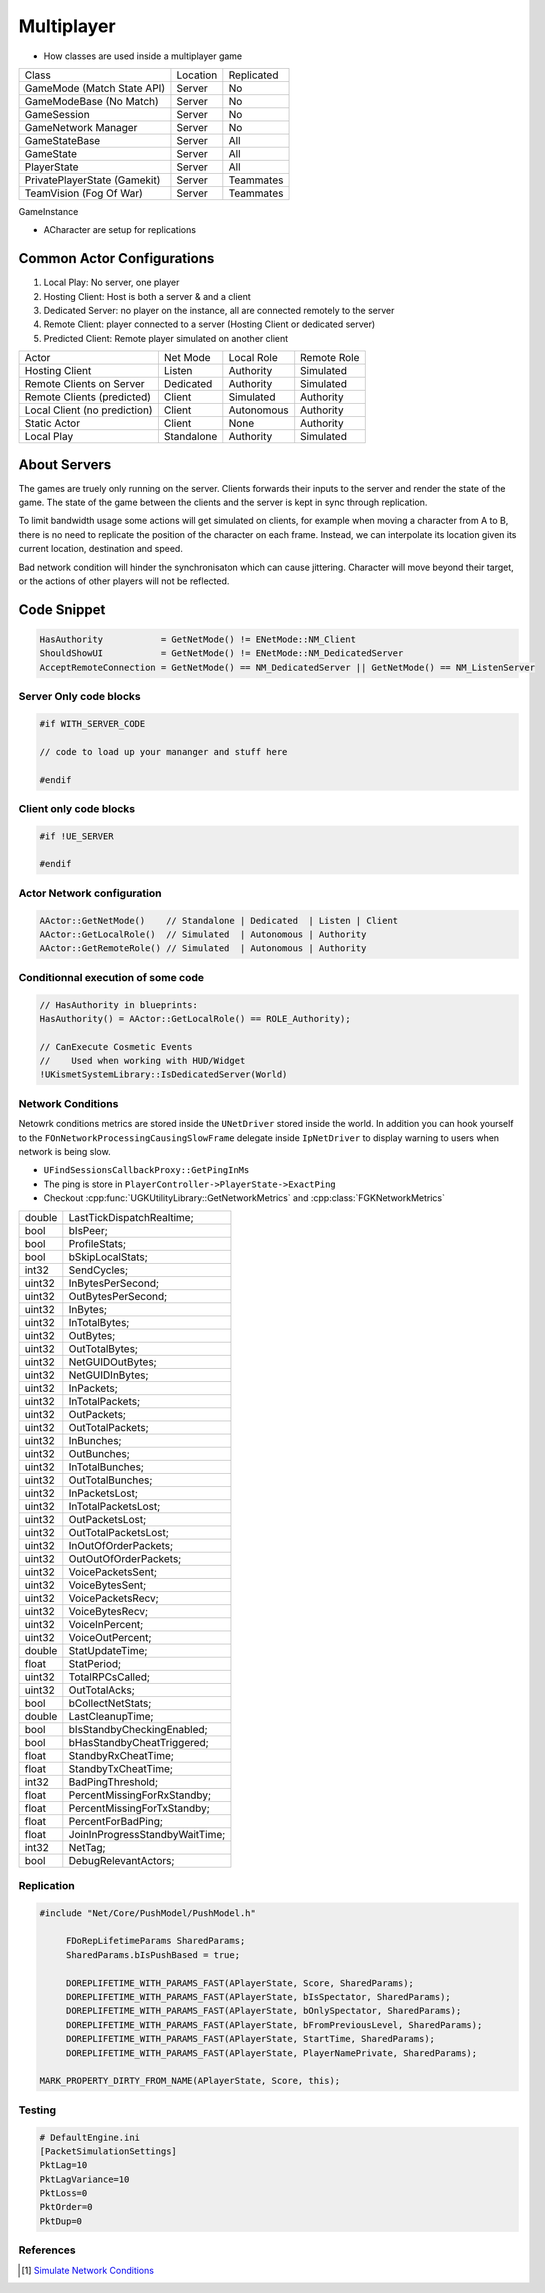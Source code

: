 Multiplayer
===========

* How classes are used inside a multiplayer game

+------------------------------+----------+------------+
| Class                        | Location | Replicated |
+------------------------------+----------+------------+
| GameMode (Match State API)   | Server   | No         |
+------------------------------+----------+------------+
| GameModeBase (No Match)      | Server   | No         |
+------------------------------+----------+------------+
| GameSession                  | Server   | No         |
+------------------------------+----------+------------+
| GameNetwork Manager          | Server   | No         |
+------------------------------+----------+------------+
| GameStateBase                | Server   | All        |
+------------------------------+----------+------------+
| GameState                    | Server   | All        |
+------------------------------+----------+------------+
| PlayerState                  | Server   | All        |
+------------------------------+----------+------------+
| PrivatePlayerState (Gamekit) | Server   | Teammates  |
+------------------------------+----------+------------+
| TeamVision (Fog Of War)      | Server   | Teammates  |
+------------------------------+----------+------------+

GameInstance

* ACharacter are setup for replications

Common Actor Configurations
~~~~~~~~~~~~~~~~~~~~~~~~~~~

#. Local Play: No server, one player
#. Hosting Client: Host is both a server & and a client
#. Dedicated Server: no player on the instance, all are connected remotely to the server
#. Remote Client: player connected to a server (Hosting Client or dedicated server)
#. Predicted Client: Remote player simulated on another client

+------------------------------+------------+------------+-------------+
| Actor                        | Net Mode   | Local Role | Remote Role |
+------------------------------+------------+------------+-------------+
| Hosting Client               | Listen     | Authority  | Simulated   |
+------------------------------+------------+------------+-------------+
| Remote Clients on Server     | Dedicated  | Authority  | Simulated   |
+------------------------------+------------+------------+-------------+
| Remote Clients (predicted)   | Client     | Simulated  | Authority   |
+------------------------------+------------+------------+-------------+
| Local Client (no prediction) | Client     | Autonomous | Authority   |
+------------------------------+------------+------------+-------------+
| Static Actor                 | Client     | None       | Authority   |
+------------------------------+------------+------------+-------------+
| Local Play                   | Standalone | Authority  | Simulated   |
+------------------------------+------------+------------+-------------+


About Servers
~~~~~~~~~~~~~

The games are truely only running on the server. Clients forwards their inputs to the server
and render the state of the game. The state of the game between the clients and the server is
kept in sync through replication.

To limit bandwidth usage some actions will get simulated on clients, for example when moving
a character from A to B, there is no need to replicate the position of the character on each frame.
Instead, we can interpolate its location given its current location, destination and speed.

Bad network condition will hinder the synchronisaton which can cause jittering.
Character will move beyond their target, or the actions of other players will not be reflected.


Code Snippet
~~~~~~~~~~~~

.. code-block:: cpp

   HasAuthority           = GetNetMode() != ENetMode::NM_Client
   ShouldShowUI           = GetNetMode() != ENetMode::NM_DedicatedServer
   AcceptRemoteConnection = GetNetMode() == NM_DedicatedServer || GetNetMode() == NM_ListenServer


Server Only code blocks
-----------------------

.. code-block:: cpp

   #if WITH_SERVER_CODE

   // code to load up your mananger and stuff here

   #endif


Client only code blocks
-----------------------

.. code-block:: cpp

   #if !UE_SERVER

   #endif


Actor Network configuration
---------------------------

.. code-block:: cpp

   AActor::GetNetMode()    // Standalone | Dedicated  | Listen | Client
   AActor::GetLocalRole()  // Simulated  | Autonomous | Authority
   AActor::GetRemoteRole() // Simulated  | Autonomous | Authority


Conditionnal execution of some code
-----------------------------------

.. code-block:: cpp

   // HasAuthority in blueprints:
   HasAuthority() = AActor::GetLocalRole() == ROLE_Authority);

   // CanExecute Cosmetic Events
   //    Used when working with HUD/Widget
   !UKismetSystemLibrary::IsDedicatedServer(World)


Network Conditions
------------------

Netowrk conditions metrics are stored inside the ``UNetDriver`` stored inside the world.
In addition you can hook yourself to the ``FOnNetworkProcessingCausingSlowFrame`` delegate inside ``IpNetDriver``
to display warning to users when network is being slow.

* ``UFindSessionsCallbackProxy::GetPingInMs``
* The ping is store in ``PlayerController->PlayerState->ExactPing``
* Checkout :cpp:func:`UGKUtilityLibrary::GetNetworkMetrics` and :cpp:class:`FGKNetworkMetrics`

+--------+--------------------------------+
| double | LastTickDispatchRealtime;      |
+--------+--------------------------------+
| bool   | bIsPeer;                       |
+--------+--------------------------------+
| bool   | ProfileStats;                  |
+--------+--------------------------------+
| bool   | bSkipLocalStats;               |
+--------+--------------------------------+
| int32  | SendCycles;                    |
+--------+--------------------------------+
| uint32 | InBytesPerSecond;              |
+--------+--------------------------------+
| uint32 | OutBytesPerSecond;             |
+--------+--------------------------------+
| uint32 | InBytes;                       |
+--------+--------------------------------+
| uint32 | InTotalBytes;                  |
+--------+--------------------------------+
| uint32 | OutBytes;                      |
+--------+--------------------------------+
| uint32 | OutTotalBytes;                 |
+--------+--------------------------------+
| uint32 | NetGUIDOutBytes;               |
+--------+--------------------------------+
| uint32 | NetGUIDInBytes;                |
+--------+--------------------------------+
| uint32 | InPackets;                     |
+--------+--------------------------------+
| uint32 | InTotalPackets;                |
+--------+--------------------------------+
| uint32 | OutPackets;                    |
+--------+--------------------------------+
| uint32 | OutTotalPackets;               |
+--------+--------------------------------+
| uint32 | InBunches;                     |
+--------+--------------------------------+
| uint32 | OutBunches;                    |
+--------+--------------------------------+
| uint32 | InTotalBunches;                |
+--------+--------------------------------+
| uint32 | OutTotalBunches;               |
+--------+--------------------------------+
| uint32 | InPacketsLost;                 |
+--------+--------------------------------+
| uint32 | InTotalPacketsLost;            |
+--------+--------------------------------+
| uint32 | OutPacketsLost;                |
+--------+--------------------------------+
| uint32 | OutTotalPacketsLost;           |
+--------+--------------------------------+
| uint32 | InOutOfOrderPackets;           |
+--------+--------------------------------+
| uint32 | OutOutOfOrderPackets;          |
+--------+--------------------------------+
| uint32 | VoicePacketsSent;              |
+--------+--------------------------------+
| uint32 | VoiceBytesSent;                |
+--------+--------------------------------+
| uint32 | VoicePacketsRecv;              |
+--------+--------------------------------+
| uint32 | VoiceBytesRecv;                |
+--------+--------------------------------+
| uint32 | VoiceInPercent;                |
+--------+--------------------------------+
| uint32 | VoiceOutPercent;               |
+--------+--------------------------------+
| double | StatUpdateTime;                |
+--------+--------------------------------+
| float  | StatPeriod;                    |
+--------+--------------------------------+
| uint32 | TotalRPCsCalled;               |
+--------+--------------------------------+
| uint32 | OutTotalAcks;                  |
+--------+--------------------------------+
| bool   | bCollectNetStats;              |
+--------+--------------------------------+
| double | LastCleanupTime;               |
+--------+--------------------------------+
| bool   | bIsStandbyCheckingEnabled;     |
+--------+--------------------------------+
| bool   | bHasStandbyCheatTriggered;     |
+--------+--------------------------------+
| float  | StandbyRxCheatTime;            |
+--------+--------------------------------+
| float  | StandbyTxCheatTime;            |
+--------+--------------------------------+
| int32  | BadPingThreshold;              |
+--------+--------------------------------+
| float  | PercentMissingForRxStandby;    |
+--------+--------------------------------+
| float  | PercentMissingForTxStandby;    |
+--------+--------------------------------+
| float  | PercentForBadPing;             |
+--------+--------------------------------+
| float  | JoinInProgressStandbyWaitTime; |
+--------+--------------------------------+
| int32  | NetTag;                        |
+--------+--------------------------------+
| bool   | DebugRelevantActors;           |
+--------+--------------------------------+


Replication
-----------

.. code-block:: cpp

   #include "Net/Core/PushModel/PushModel.h"

	FDoRepLifetimeParams SharedParams;
	SharedParams.bIsPushBased = true;

	DOREPLIFETIME_WITH_PARAMS_FAST(APlayerState, Score, SharedParams);
	DOREPLIFETIME_WITH_PARAMS_FAST(APlayerState, bIsSpectator, SharedParams);
	DOREPLIFETIME_WITH_PARAMS_FAST(APlayerState, bOnlySpectator, SharedParams);
	DOREPLIFETIME_WITH_PARAMS_FAST(APlayerState, bFromPreviousLevel, SharedParams);
	DOREPLIFETIME_WITH_PARAMS_FAST(APlayerState, StartTime, SharedParams);
	DOREPLIFETIME_WITH_PARAMS_FAST(APlayerState, PlayerNamePrivate, SharedParams);

   MARK_PROPERTY_DIRTY_FROM_NAME(APlayerState, Score, this);

Testing
--------

.. code-block:: ini

   # DefaultEngine.ini
   [PacketSimulationSettings]
   PktLag=10
   PktLagVariance=10
   PktLoss=0
   PktOrder=0
   PktDup=0



References
----------

.. [1] `Simulate Network Conditions <https://www.unrealengine.com/en-US/blog/finding-network-based-exploits?sessionInvalidated=true>`_